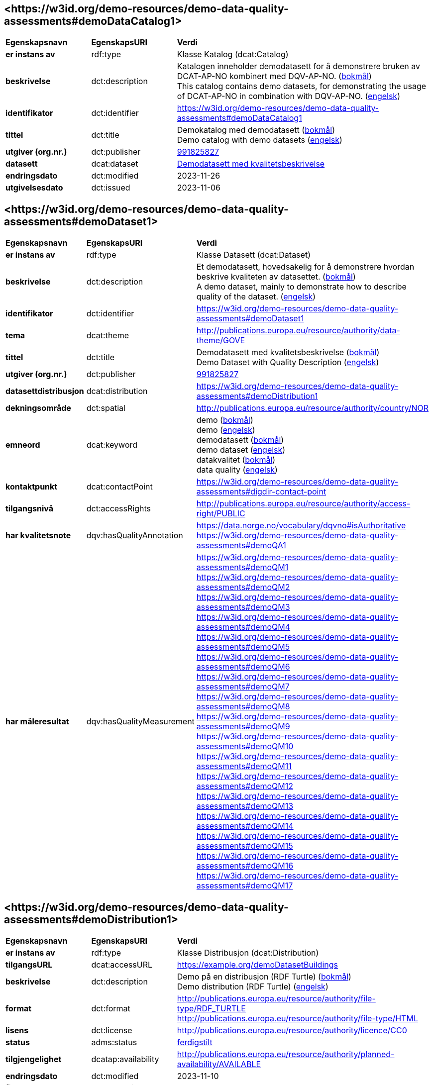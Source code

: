 // Asciidoc file auto-generated by "(Digdir) Excel2Turtle/Html v.3"

== <\https://w3id.org/demo-resources/demo-data-quality-assessments#demoDataCatalog1> [[demoDataCatalog1]]

[cols="20s,20d,60d"]
|===
| Egenskapsnavn | *EgenskapsURI* | *Verdi*
| er instans av | rdf:type | Klasse Katalog (dcat:Catalog)
| beskrivelse | dct:description |  Katalogen inneholder demodatasett for å demonstrere bruken av DCAT-AP-NO kombinert med DQV-AP-NO. (http://publications.europa.eu/resource/authority/language/NOB[bokmål]) + 
 This catalog contains demo datasets, for demonstrating the usage of DCAT-AP-NO in combination with DQV-AP-NO. (http://publications.europa.eu/resource/authority/language/ENG[engelsk])
| identifikator | dct:identifier | https://w3id.org/demo-resources/demo-data-quality-assessments#demoDataCatalog1
| tittel | dct:title |  Demokatalog med demodatasett (http://publications.europa.eu/resource/authority/language/NOB[bokmål]) + 
 Demo catalog with demo datasets (http://publications.europa.eu/resource/authority/language/ENG[engelsk])
| utgiver (org.nr.) | dct:publisher | https://organization-catalog.fellesdatakatalog.digdir.no/organizations/991825827[991825827]
| datasett | dcat:dataset | https://w3id.org/demo-resources/demo-data-quality-assessments#demoDataset1[Demodatasett med kvalitetsbeskrivelse]
| endringsdato | dct:modified |  2023-11-26
| utgivelsesdato | dct:issued |  2023-11-06
|===

== <\https://w3id.org/demo-resources/demo-data-quality-assessments#demoDataset1> [[demoDataset1]]

[cols="20s,20d,60d"]
|===
| Egenskapsnavn | *EgenskapsURI* | *Verdi*
| er instans av | rdf:type | Klasse Datasett (dcat:Dataset)
| beskrivelse | dct:description |  Et demodatasett, hovedsakelig for å demonstrere hvordan beskrive kvaliteten av datasettet. (http://publications.europa.eu/resource/authority/language/NOB[bokmål]) + 
 A demo dataset, mainly to demonstrate how to describe quality of the dataset. (http://publications.europa.eu/resource/authority/language/ENG[engelsk])
| identifikator | dct:identifier | https://w3id.org/demo-resources/demo-data-quality-assessments#demoDataset1
| tema | dcat:theme |  http://publications.europa.eu/resource/authority/data-theme/GOVE
| tittel | dct:title |  Demodatasett med kvalitetsbeskrivelse (http://publications.europa.eu/resource/authority/language/NOB[bokmål]) + 
 Demo Dataset with Quality Description (http://publications.europa.eu/resource/authority/language/ENG[engelsk])
| utgiver (org.nr.) | dct:publisher | https://organization-catalog.fellesdatakatalog.digdir.no/organizations/991825827[991825827]
| datasettdistribusjon | dcat:distribution | https://w3id.org/demo-resources/demo-data-quality-assessments#demoDistribution1
| dekningsområde | dct:spatial |  http://publications.europa.eu/resource/authority/country/NOR
| emneord | dcat:keyword |  demo (http://publications.europa.eu/resource/authority/language/NOB[bokmål]) + 
 demo (http://publications.europa.eu/resource/authority/language/ENG[engelsk]) + 
 demodatasett (http://publications.europa.eu/resource/authority/language/NOB[bokmål]) + 
 demo dataset (http://publications.europa.eu/resource/authority/language/ENG[engelsk]) + 
 datakvalitet (http://publications.europa.eu/resource/authority/language/NOB[bokmål]) + 
 data quality (http://publications.europa.eu/resource/authority/language/ENG[engelsk])
| kontaktpunkt | dcat:contactPoint | https://w3id.org/demo-resources/demo-data-quality-assessments#digdir-contact-point
| tilgangsnivå | dct:accessRights |  http://publications.europa.eu/resource/authority/access-right/PUBLIC
| har kvalitetsnote | dqv:hasQualityAnnotation |  https://data.norge.no/vocabulary/dqvno#isAuthoritative + 
https://w3id.org/demo-resources/demo-data-quality-assessments#demoQA1
| har måleresultat | dqv:hasQualityMeasurement | https://w3id.org/demo-resources/demo-data-quality-assessments#demoQM1 + 
https://w3id.org/demo-resources/demo-data-quality-assessments#demoQM2 + 
https://w3id.org/demo-resources/demo-data-quality-assessments#demoQM3 + 
https://w3id.org/demo-resources/demo-data-quality-assessments#demoQM4 + 
https://w3id.org/demo-resources/demo-data-quality-assessments#demoQM5 + 
https://w3id.org/demo-resources/demo-data-quality-assessments#demoQM6 + 
https://w3id.org/demo-resources/demo-data-quality-assessments#demoQM7 + 
https://w3id.org/demo-resources/demo-data-quality-assessments#demoQM8 + 
https://w3id.org/demo-resources/demo-data-quality-assessments#demoQM9 + 
https://w3id.org/demo-resources/demo-data-quality-assessments#demoQM10 + 
https://w3id.org/demo-resources/demo-data-quality-assessments#demoQM11 + 
https://w3id.org/demo-resources/demo-data-quality-assessments#demoQM12 + 
https://w3id.org/demo-resources/demo-data-quality-assessments#demoQM13 + 
https://w3id.org/demo-resources/demo-data-quality-assessments#demoQM14 + 
https://w3id.org/demo-resources/demo-data-quality-assessments#demoQM15 + 
https://w3id.org/demo-resources/demo-data-quality-assessments#demoQM16 + 
https://w3id.org/demo-resources/demo-data-quality-assessments#demoQM17
|===

== <\https://w3id.org/demo-resources/demo-data-quality-assessments#demoDistribution1> [[demoDistribution1]]

[cols="20s,20d,60d"]
|===
| Egenskapsnavn | *EgenskapsURI* | *Verdi*
| er instans av | rdf:type | Klasse Distribusjon (dcat:Distribution)
| tilgangsURL | dcat:accessURL |  https://example.org/demoDatasetBuildings
| beskrivelse | dct:description |  Demo på en distribusjon (RDF Turtle) (http://publications.europa.eu/resource/authority/language/NOB[bokmål]) + 
 Demo distribution (RDF Turtle) (http://publications.europa.eu/resource/authority/language/ENG[engelsk])
| format | dct:format |  http://publications.europa.eu/resource/authority/file-type/RDF_TURTLE + 
 http://publications.europa.eu/resource/authority/file-type/HTML
| lisens | dct:license |  http://publications.europa.eu/resource/authority/licence/CC0
| status | adms:status | http://purl.org/adms/status/Completed[ferdigstilt]
| tilgjengelighet | dcatap:availability |  http://publications.europa.eu/resource/authority/planned-availability/AVAILABLE
| endringsdato | dct:modified |  2023-11-10
| filstørrelse | dcat:byteSize |  1024
| medietype | dcat:mediaType |  https://www.w3.org/ns/iana/media-types/text/turtle
| nedlastningslenke | dcat:downloadURL |  https://data.norge.no/showroom/xkos-ap-no/demo-classifications
| språk | dct:language | http://publications.europa.eu/resource/authority/language/ENG[engelsk] + 
http://publications.europa.eu/resource/authority/language/NOB[bokmål]
| utgivelsesdato | dct:issued |  2023-11-06
|===

== <\https://w3id.org/demo-resources/demo-data-quality-assessments#demoQM1> [[demoQM1]]

[cols="20s,20d,60d"]
|===
| Egenskapsnavn | *EgenskapsURI* | *Verdi*
| er instans av | rdf:type | Klasse Måleresultat (dqv:QualityMeasurement)
| er måleresultat av | dqv:isMeasurementOf |  https://data.norge.no/vocabulary/quality-metric#qm-completeness-1001
| har verdi | dqv:value |  true
| har merknad | rdfs:comment |  Yes, some buildings are missing in the dataset. (http://publications.europa.eu/resource/authority/language/ENG[engelsk]) + 
 Ja, noen bygninger mangler i datasettet. (http://publications.europa.eu/resource/authority/language/NOB[bokmål])
|===

== <\https://w3id.org/demo-resources/demo-data-quality-assessments#demoQM2> [[demoQM2]]

[cols="20s,20d,60d"]
|===
| Egenskapsnavn | *EgenskapsURI* | *Verdi*
| er instans av | rdf:type | Klasse Måleresultat (dqv:QualityMeasurement)
| er måleresultat av | dqv:isMeasurementOf |  https://data.norge.no/vocabulary/quality-metric#qm-completeness-1002
| har verdi | dqv:value |  2
| har merknad | rdfs:comment |  Two buildings are missing in the dataset. (http://publications.europa.eu/resource/authority/language/ENG[engelsk]) + 
 To bygninger mangler i datasettet. (http://publications.europa.eu/resource/authority/language/NOB[bokmål])
|===

== <\https://w3id.org/demo-resources/demo-data-quality-assessments#demoQM3> [[demoQM3]]

[cols="20s,20d,60d"]
|===
| Egenskapsnavn | *EgenskapsURI* | *Verdi*
| er instans av | rdf:type | Klasse Måleresultat (dqv:QualityMeasurement)
| er måleresultat av | dqv:isMeasurementOf |  https://data.norge.no/vocabulary/quality-metric#qm-completeness-1003
| har verdi | dqv:value |  0.0002
| har merknad | rdfs:comment |  0.02% of buildings are missing in the dataset. (http://publications.europa.eu/resource/authority/language/ENG[engelsk]) + 
 0,02% av bygninger mangler i datasettet. (http://publications.europa.eu/resource/authority/language/NOB[bokmål])
|===

== <\https://w3id.org/demo-resources/demo-data-quality-assessments#demoQM4> [[demoQM4]]

[cols="20s,20d,60d"]
|===
| Egenskapsnavn | *EgenskapsURI* | *Verdi*
| er instans av | rdf:type | Klasse Måleresultat (dqv:QualityMeasurement)
| er måleresultat av | dqv:isMeasurementOf |  https://data.norge.no/vocabulary/quality-metric#qm-completeness-1004
| har verdi | dqv:value |  2
| har merknad | rdfs:comment |  Two buildings in the dataset do not have value for the property “usable area”. (http://publications.europa.eu/resource/authority/language/ENG[engelsk]) + 
 To bygninger i datasettet mangler verdi for «bruksareal». (http://publications.europa.eu/resource/authority/language/NOB[bokmål])
|===

== <\https://w3id.org/demo-resources/demo-data-quality-assessments#demoQM5> [[demoQM5]]

[cols="20s,20d,60d"]
|===
| Egenskapsnavn | *EgenskapsURI* | *Verdi*
| er instans av | rdf:type | Klasse Måleresultat (dqv:QualityMeasurement)
| er måleresultat av | dqv:isMeasurementOf |  https://data.norge.no/vocabulary/quality-metric#qm-completeness-1003
| har verdi | dqv:value |  0.0002
| har merknad | rdfs:comment |  0.02% of the buildings in the dataset do not have value for the property “usable area”. (http://publications.europa.eu/resource/authority/language/ENG[engelsk]) + 
 0,02% av bygningene i datasettet mangler verdi for egenskapen «bruksareal». (http://publications.europa.eu/resource/authority/language/NOB[bokmål])
|===

== <\https://w3id.org/demo-resources/demo-data-quality-assessments#demoQM6> [[demoQM6]]

[cols="20s,20d,60d"]
|===
| Egenskapsnavn | *EgenskapsURI* | *Verdi*
| er instans av | rdf:type | Klasse Måleresultat (dqv:QualityMeasurement)
| er måleresultat av | dqv:isMeasurementOf |  https://data.norge.no/vocabulary/quality-metric#qm-completeness-2001
| har verdi | dqv:value |  true
| har merknad | rdfs:comment |  Yes (Some buildings in the dataset are not supposed to be there). (http://publications.europa.eu/resource/authority/language/ENG[engelsk]) + 
 Ja (Noen bygninger er overflødige). (http://publications.europa.eu/resource/authority/language/NOB[bokmål])
|===

== <\https://w3id.org/demo-resources/demo-data-quality-assessments#demoQM7> [[demoQM7]]

[cols="20s,20d,60d"]
|===
| Egenskapsnavn | *EgenskapsURI* | *Verdi*
| er instans av | rdf:type | Klasse Måleresultat (dqv:QualityMeasurement)
| er måleresultat av | dqv:isMeasurementOf |  https://data.norge.no/vocabulary/quality-metric#qm-completeness-2002
| har verdi | dqv:value |  3
| har merknad | rdfs:comment |  Three buildings in the dataset are not supposed to be there. (http://publications.europa.eu/resource/authority/language/ENG[engelsk]) + 
 Tre bygninger i datasettet skulle ikke vært der. (http://publications.europa.eu/resource/authority/language/NOB[bokmål])
|===

== <\https://w3id.org/demo-resources/demo-data-quality-assessments#demoQM8> [[demoQM8]]

[cols="20s,20d,60d"]
|===
| Egenskapsnavn | *EgenskapsURI* | *Verdi*
| er instans av | rdf:type | Klasse Måleresultat (dqv:QualityMeasurement)
| er måleresultat av | dqv:isMeasurementOf |  https://data.norge.no/vocabulary/quality-metric#qm-completeness-2003
| har verdi | dqv:value |  0.0003
| har merknad | rdfs:comment |  0.03% of the buildings in the dataset are not supposed to be there. (http://publications.europa.eu/resource/authority/language/ENG[engelsk]) + 
 0,03% av bygningene i datasettet burde ikke være der. (http://publications.europa.eu/resource/authority/language/NOB[bokmål])
|===

== <\https://w3id.org/demo-resources/demo-data-quality-assessments#demoQM9> [[demoQM9]]

[cols="20s,20d,60d"]
|===
| Egenskapsnavn | *EgenskapsURI* | *Verdi*
| er instans av | rdf:type | Klasse Måleresultat (dqv:QualityMeasurement)
| er måleresultat av | dqv:isMeasurementOf |  https://data.norge.no/vocabulary/quality-metric#qm-completeness-3001
| har verdi | dqv:value |  4
| har merknad | rdfs:comment |  Four buildings in the dataset have imputed value for the property “year of construction”. (http://publications.europa.eu/resource/authority/language/ENG[engelsk]) + 
 Fire bygninger har fått antatt verdi for «byggeår». (http://publications.europa.eu/resource/authority/language/NOB[bokmål])
|===

== <\https://w3id.org/demo-resources/demo-data-quality-assessments#demoQM10> [[demoQM10]]

[cols="20s,20d,60d"]
|===
| Egenskapsnavn | *EgenskapsURI* | *Verdi*
| er instans av | rdf:type | Klasse Måleresultat (dqv:QualityMeasurement)
| er måleresultat av | dqv:isMeasurementOf |  https://data.norge.no/vocabulary/quality-metric#qm-completeness-3002
| har verdi | dqv:value |  0.0004
| har merknad | rdfs:comment |  0.04% of the buildings have imputed value for the property “year of construction”. (http://publications.europa.eu/resource/authority/language/ENG[engelsk]) + 
 0.04% av bygningene har fått antatt verdi for «byggeår». (http://publications.europa.eu/resource/authority/language/NOB[bokmål])
|===

== <\https://w3id.org/demo-resources/demo-data-quality-assessments#demoQM11> [[demoQM11]]

[cols="20s,20d,60d"]
|===
| Egenskapsnavn | *EgenskapsURI* | *Verdi*
| er instans av | rdf:type | Klasse Måleresultat (dqv:QualityMeasurement)
| er måleresultat av | dqv:isMeasurementOf |  https://data.norge.no/vocabulary/quality-metric#qm-currentness-1001
| har verdi | dqv:value |  P24D
| har merknad | rdfs:comment |  On average there will be 24 days from a building is completed or demolished, to it is included in or excluded from the dataset. (http://publications.europa.eu/resource/authority/language/ENG[engelsk]) + 
 Det tar i gjennomsnitt 24 dager fra en bygning står ferdig eller er revet til den er innlemmet i eller tatt ut fra datasettet. (http://publications.europa.eu/resource/authority/language/NOB[bokmål])
|===

== <\https://w3id.org/demo-resources/demo-data-quality-assessments#demoQM12> [[demoQM12]]

[cols="20s,20d,60d"]
|===
| Egenskapsnavn | *EgenskapsURI* | *Verdi*
| er instans av | rdf:type | Klasse Måleresultat (dqv:QualityMeasurement)
| er måleresultat av | dqv:isMeasurementOf |  https://data.norge.no/vocabulary/quality-metric#qm-consistency-1001
| har verdi | dqv:value |  0.0003
| har merknad | rdfs:comment |  0.03% of the buildings have inconsistency between some properties. (http://publications.europa.eu/resource/authority/language/ENG[engelsk]) + 
 0,03% av bygningene har inkonsistens innbyrdes mellom noen av egenskapene. (http://publications.europa.eu/resource/authority/language/NOB[bokmål])
|===

== <\https://w3id.org/demo-resources/demo-data-quality-assessments#demoQM13> [[demoQM13]]

[cols="20s,20d,60d"]
|===
| Egenskapsnavn | *EgenskapsURI* | *Verdi*
| er instans av | rdf:type | Klasse Måleresultat (dqv:QualityMeasurement)
| er måleresultat av | dqv:isMeasurementOf |  https://data.norge.no/vocabulary/quality-metric#qm-consistency-1002
| har verdi | dqv:value |  0.0003
| har merknad | rdfs:comment |  0.03% of the buildings in the dataset have “usable area” larger than “gross area”. (http://publications.europa.eu/resource/authority/language/ENG[engelsk]) + 
 0,03% av bygningene i datasettet står oppført med bruksareal som er høyere enn bruttoareal. (http://publications.europa.eu/resource/authority/language/NOB[bokmål])
|===

== <\https://w3id.org/demo-resources/demo-data-quality-assessments#demoQM14> [[demoQM14]]

[cols="20s,20d,60d"]
|===
| Egenskapsnavn | *EgenskapsURI* | *Verdi*
| er instans av | rdf:type | Klasse Måleresultat (dqv:QualityMeasurement)
| er måleresultat av | dqv:isMeasurementOf |  https://data.norge.no/vocabulary/quality-metric#qm-accuracy-1001
| har verdi | dqv:value |  1
| har merknad | rdfs:comment |  One building in the dataset has wrong identifier. (http://publications.europa.eu/resource/authority/language/ENG[engelsk]) + 
 En bygning i datasettet har feil identifikator. (http://publications.europa.eu/resource/authority/language/NOB[bokmål])
|===

== <\https://w3id.org/demo-resources/demo-data-quality-assessments#demoQM15> [[demoQM15]]

[cols="20s,20d,60d"]
|===
| Egenskapsnavn | *EgenskapsURI* | *Verdi*
| er instans av | rdf:type | Klasse Måleresultat (dqv:QualityMeasurement)
| er måleresultat av | dqv:isMeasurementOf |  https://data.norge.no/vocabulary/quality-metric#qm-completeness-1003
| har verdi | dqv:value |  0.0001
| har merknad | rdfs:comment |  0.01% of the buildings in the dataset have wrong identifiers. (http://publications.europa.eu/resource/authority/language/ENG[engelsk]) + 
 0,01% av bygninger i datasettet har feil identifikator. (http://publications.europa.eu/resource/authority/language/NOB[bokmål])
|===

== <\https://w3id.org/demo-resources/demo-data-quality-assessments#demoQM16> [[demoQM16]]

[cols="20s,20d,60d"]
|===
| Egenskapsnavn | *EgenskapsURI* | *Verdi*
| er instans av | rdf:type | Klasse Måleresultat (dqv:QualityMeasurement)
| er måleresultat av | dqv:isMeasurementOf |  https://data.norge.no/vocabulary/quality-metric#qm-accuracy-2001
| har verdi | dqv:value |  1
| har merknad | rdfs:comment |  One building in the dataset is classified with wrong occupancy code. (http://publications.europa.eu/resource/authority/language/ENG[engelsk]) + 
 En bygning er klassifisert med feil kode for bruksformål. (http://publications.europa.eu/resource/authority/language/NOB[bokmål])
|===

== <\https://w3id.org/demo-resources/demo-data-quality-assessments#demoQM17> [[demoQM17]]

[cols="20s,20d,60d"]
|===
| Egenskapsnavn | *EgenskapsURI* | *Verdi*
| er instans av | rdf:type | Klasse Måleresultat (dqv:QualityMeasurement)
| er måleresultat av | dqv:isMeasurementOf |  https://data.norge.no/vocabulary/quality-metric#qm-accuracy-2002
| har verdi | dqv:value |  0.0001
| har merknad | rdfs:comment |  0.01% of the buildings in the dataset are classified with wrong occupancy codes. (http://publications.europa.eu/resource/authority/language/ENG[engelsk]) + 
 0,01% av bygninger i datasettet er klassifisert med feil koder for bruksformål. (http://publications.europa.eu/resource/authority/language/NOB[bokmål])
|===

== <\https://w3id.org/demo-resources/demo-data-quality-assessments#demoQA1> [[demoQA1]]

[cols="20s,20d,60d"]
|===
| Egenskapsnavn | *EgenskapsURI* | *Verdi*
| er instans av | rdf:type | Klasse Brukertilbakemelding (dqv:UserQualityFeedback)
| er motivert av | oa:motivatedBy |  dqv:qualityAssessment
| er i kvalitetsdimensjon | dqv:inDimension |  https://data.norge.no/vocabulary/quality-dimension#completeness
| har tekstdel | oa:hasBody | https://w3id.org/demo-resources/demo-data-quality-assessments#demoTB1 + 
https://w3id.org/demo-resources/demo-data-quality-assessments#demoTB2
| har merknad | rdfs:comment |  User feedback (http://publications.europa.eu/resource/authority/language/ENG[engelsk]) + 
 Brukertilbakemelding (http://publications.europa.eu/resource/authority/language/NOB[bokmål])
| har mål | oa:hasTarget | https://w3id.org/demo-resources/demo-data-quality-assessments#demoDataset1[Demodatasett med kvalitetsbeskrivelse]
|===

== <\https://w3id.org/demo-resources/demo-data-quality-assessments#demoTB1> [[demoTB1]]

[cols="20s,20d,60d"]
|===
| Egenskapsnavn | *EgenskapsURI* | *Verdi*
| er instans av | rdf:type | Klasse Tekstdel (oa:TextualBody)
| har verdi | rdfs:value |  Bra nok kvalitet for min gjenbruk.
| er i format | dct:format |  http://publications.europa.eu/resource/authority/file-type/TXT
| er i språk | dct:language | http://publications.europa.eu/resource/authority/language/NOB[bokmål]
|===

== <\https://w3id.org/demo-resources/demo-data-quality-assessments#demoTB2> [[demoTB2]]

[cols="20s,20d,60d"]
|===
| Egenskapsnavn | *EgenskapsURI* | *Verdi*
| er instans av | rdf:type | Klasse Tekstdel (oa:TextualBody)
| har verdi | rdfs:value |  Goog enough quality for my reuse.
| er i format | dct:format |  http://publications.europa.eu/resource/authority/file-type/TXT
| er i språk | dct:language | http://publications.europa.eu/resource/authority/language/ENG[engelsk]
|===

== <\https://w3id.org/demo-resources/demo-data-quality-assessments#digdir-contact-point> [[digdir-contact-point]]

[cols="20s,20d,60d"]
|===
| Egenskapsnavn | *EgenskapsURI* | *Verdi*
| er instans av | rdf:type | vcard:Organization + 
Klasse Kontaktopplysning (vcard:Kind)
| har organisasjonsnavn | vcard:hasOrganizationName |  Norwegian Digitalisation Agency (http://publications.europa.eu/resource/authority/language/ENG[engelsk]) + 
 Digitaliseringsdirektoratet (http://publications.europa.eu/resource/authority/language/NOB[bokmål]) + 
 Digitaliseringsdirektoratet (http://publications.europa.eu/resource/authority/language/NNO[nynorsk])
| har e-post | vcard:hasEmail |  mailto:informasjonsforvaltning@digdir.no
| har URL | vcard:hasURL |  https://digdir.no
|===

== Navnerom [[Namespace]]

[cols="30s,70d"]
|===
| Prefiks | *URI*
| adms | http://www.w3.org/ns/adms#
| dcat | http://www.w3.org/ns/dcat#
| dcatap | http://data.europa.eu/r5r/
| dct | http://purl.org/dc/terms/
| dqv | http://www.w3.org/ns/dqv#
| oa | http://www.w3.org/ns/oa#
| rdf | http://www.w3.org/1999/02/22-rdf-syntax-ns#
| rdfs | http://www.w3.org/2000/01/rdf-schema#
| vcard | http://www.w3.org/2006/vcard/ns#
| xsd | http://www.w3.org/2001/XMLSchema#
|===

// End of the file, 2023-11-09 09:43:32